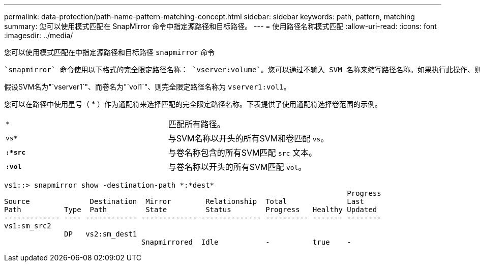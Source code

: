 ---
permalink: data-protection/path-name-pattern-matching-concept.html 
sidebar: sidebar 
keywords: path, pattern, matching 
summary: 您可以使用模式匹配在 SnapMirror 命令中指定源路径和目标路径。 
---
= 使用路径名称模式匹配
:allow-uri-read: 
:icons: font
:imagesdir: ../media/


[role="lead"]
您可以使用模式匹配在中指定源路径和目标路径 `snapmirror` 命令

 `snapmirror` 命令使用以下格式的完全限定路径名称： `vserver:volume`。您可以通过不输入 SVM 名称来缩写路径名称。如果执行此操作、则 `snapmirror` 命令假定使用用户的本地SVM环境。

假设SVM名为"`vserver1`"、而卷名为"`vol1`"、则完全限定路径名称为 `vserver1:vol1`。

您可以在路径中使用星号（ * ）作为通配符来选择匹配的完全限定路径名称。下表提供了使用通配符选择卷范围的示例。

[cols="2*"]
|===


 a| 
`*`
 a| 
匹配所有路径。



 a| 
`vs*`
 a| 
与SVM名称以开头的所有SVM和卷匹配 `vs`。



 a| 
`*:*src*`
 a| 
与卷名称包含的所有SVM匹配 `src` 文本。



 a| 
`*:vol*`
 a| 
与卷名称以开头的所有SVM匹配 `vol`。

|===
[listing]
----
vs1::> snapmirror show -destination-path *:*dest*
                                                                                Progress
Source              Destination  Mirror        Relationship  Total              Last
Path          Type  Path         State         Status        Progress   Healthy Updated
------------- ---- ------------ ------------- -------------- ---------- ------- --------
vs1:sm_src2
              DP   vs2:sm_dest1
                                Snapmirrored  Idle           -          true    -
----